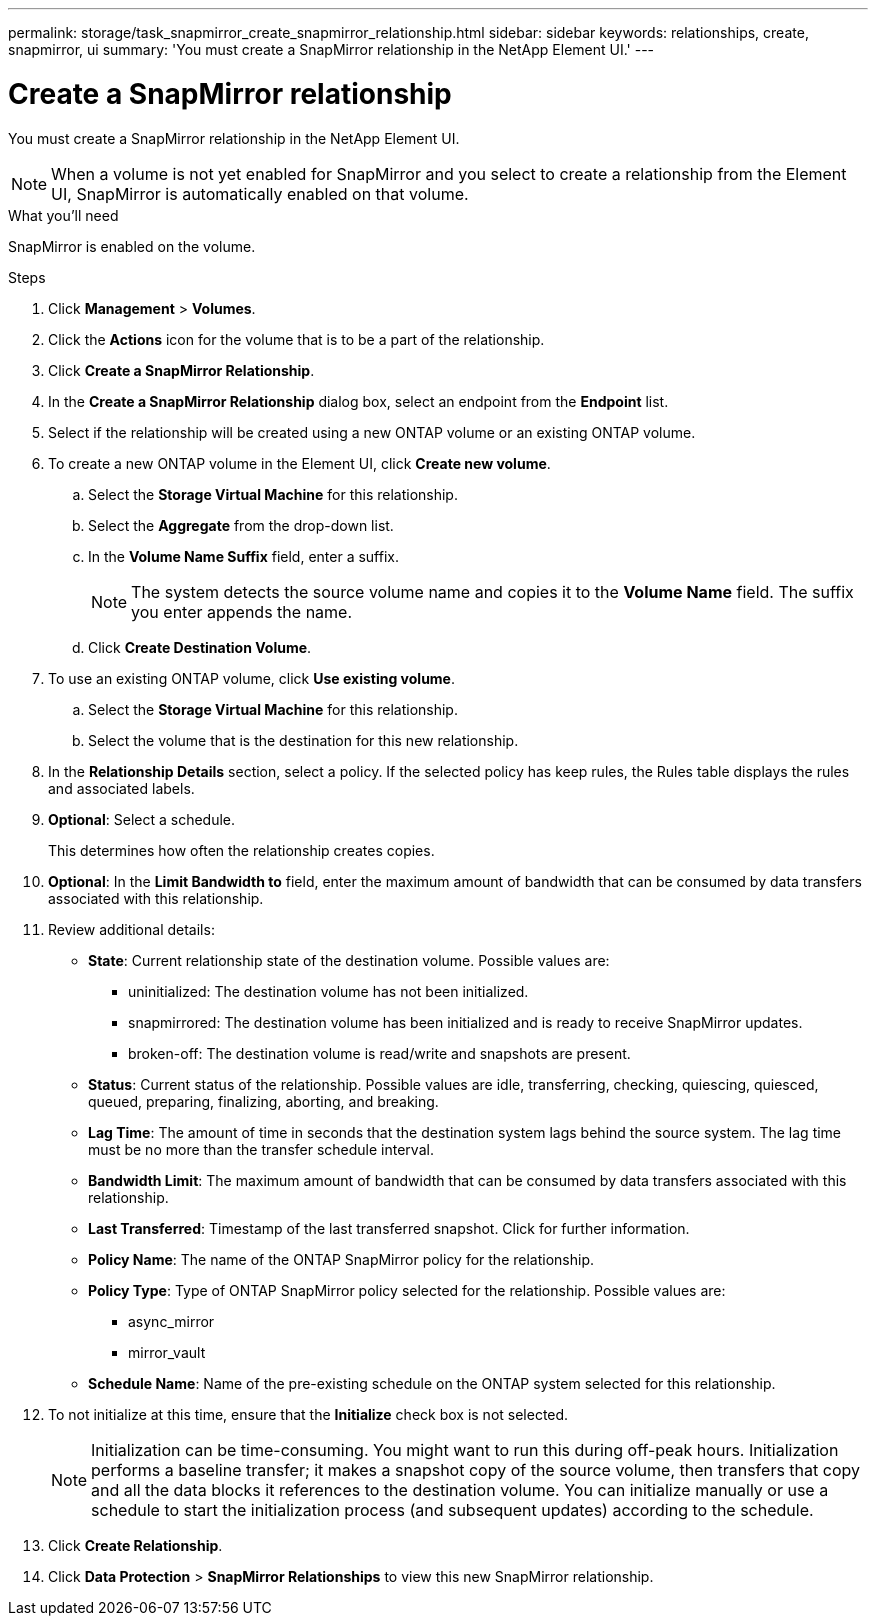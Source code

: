 ---
permalink: storage/task_snapmirror_create_snapmirror_relationship.html
sidebar: sidebar
keywords: relationships, create, snapmirror, ui
summary: 'You must create a SnapMirror relationship in the NetApp Element UI.'
---

= Create a SnapMirror relationship
:icons: font
:imagesdir: ../media/

[.lead]
You must create a SnapMirror relationship in the NetApp Element UI.


NOTE: When a volume is not yet enabled for SnapMirror and you select to create a relationship from the Element UI, SnapMirror is automatically enabled on that volume.

.What you'll need

SnapMirror is enabled on the volume.


.Steps
. Click *Management* > *Volumes*.
. Click the *Actions* icon for the volume that is to be a part of the relationship.
. Click *Create a SnapMirror Relationship*.
. In the *Create a SnapMirror Relationship* dialog box, select an endpoint from the *Endpoint* list.
. Select if the relationship will be created using a new ONTAP volume or an existing ONTAP volume.
. To create a new ONTAP volume in the Element UI, click *Create new volume*.
 .. Select the *Storage Virtual Machine* for this relationship.
 .. Select the *Aggregate* from the drop-down list.
 .. In the *Volume Name Suffix* field, enter a suffix.
+
NOTE: The system detects the source volume name and copies it to the *Volume Name* field. The suffix you enter appends the name.

 .. Click *Create Destination Volume*.
. To use an existing ONTAP volume, click *Use existing volume*.
 .. Select the *Storage Virtual Machine* for this relationship.
 .. Select the volume that is the destination for this new relationship.
. In the *Relationship Details* section, select a policy. If the selected policy has keep rules, the Rules table displays the rules and associated labels.
. *Optional*: Select a schedule.
+
This determines how often the relationship creates copies.

. *Optional*: In the *Limit Bandwidth to* field, enter the maximum amount of bandwidth that can be consumed by data transfers associated with this relationship.
. Review additional details:
 ** *State*: Current relationship state of the destination volume. Possible values are:

  *** uninitialized: The destination volume has not been initialized.
  *** snapmirrored: The destination volume has been initialized and is ready to receive SnapMirror updates.
  *** broken-off: The destination volume is read/write and snapshots are present.

 ** *Status*: Current status of the relationship. Possible values are idle, transferring, checking, quiescing, quiesced, queued, preparing, finalizing, aborting, and breaking.

 ** *Lag Time*: The amount of time in seconds that the destination system lags behind the source system. The lag time must be no more than the transfer schedule interval.

 ** *Bandwidth Limit*: The maximum amount of bandwidth that can be consumed by data transfers associated with this relationship.

 ** *Last Transferred*: Timestamp of the last transferred snapshot. Click for further information.

 ** *Policy Name*: The name of the ONTAP SnapMirror policy for the relationship.

 ** *Policy Type*: Type of ONTAP SnapMirror policy selected for the relationship. Possible values are:

  *** async_mirror
  *** mirror_vault

 ** *Schedule Name*: Name of the pre-existing schedule on the ONTAP system selected for this relationship.

. To not initialize at this time, ensure that the *Initialize* check box is not selected.
+
NOTE: Initialization can be time-consuming. You might want to run this during off-peak hours. Initialization performs a baseline transfer; it makes a snapshot copy of the source volume, then transfers that copy and all the data blocks it references to the destination volume. You can initialize manually or use a schedule to start the initialization process (and subsequent updates) according to the schedule.

. Click *Create Relationship*.
. Click *Data Protection* > *SnapMirror Relationships* to view this new SnapMirror relationship.
